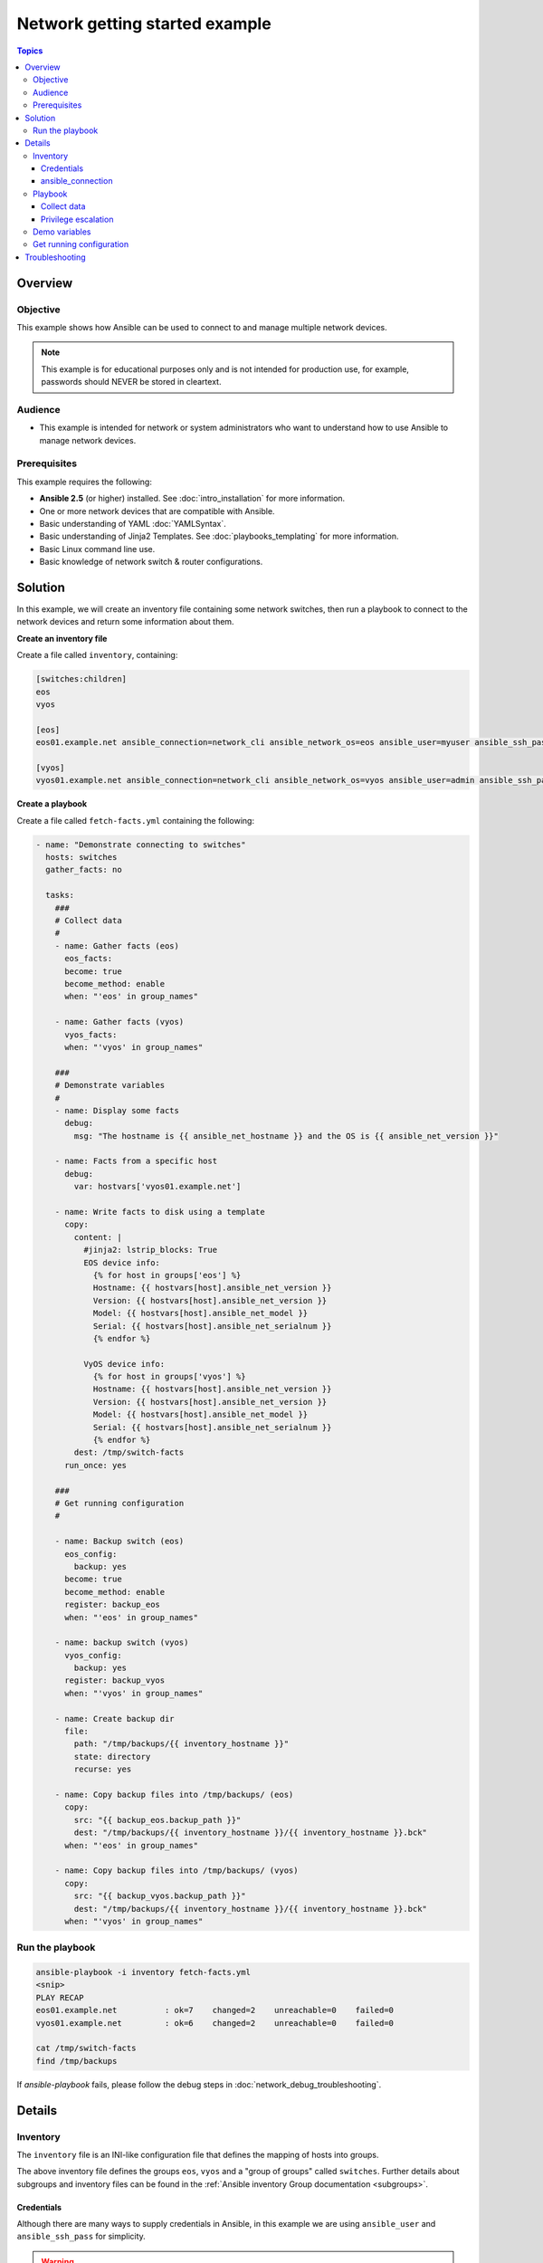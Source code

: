 .. network-getting-started-example:

*******************************
Network getting started example
*******************************

.. contents:: Topics


Overview
========

Objective
---------

This example shows how Ansible can be used to connect to and manage multiple network devices.

.. FIXME FUTURE Gundalow - Link to examples index once created

.. note:: This example is for educational purposes only and is not intended for production use, for example, passwords should NEVER be stored in cleartext.

Audience
--------

* This example is intended for network or system administrators who want to understand how to use Ansible to manage network devices.


Prerequisites
-------------

This example requires the following:

* **Ansible 2.5** (or higher) installed. See :doc:`intro_installation` for more information.
* One or more network devices that are compatible with Ansible.
* Basic understanding of YAML :doc:`YAMLSyntax`.
* Basic understanding of Jinja2 Templates. See :doc:`playbooks_templating` for more information.
* Basic Linux command line use.
* Basic knowledge of network switch & router configurations.


.. FIXME FUTURE Gundalow - Once created we will link to the connection table here (which platforms support network_cli & credentials through inventory)
.. FIXME FUTURE Gundalow - Using ``ansible_ssh_pass`` will not work for REST transports such as ``eapi``, ``nxapi`` - Once documented in above FIXME add details here

Solution
=========

In this example, we will create an inventory file containing some network switches, then run a playbook to connect to the network devices and return some information about them.

**Create an inventory file**

Create a file called ``inventory``, containing:

.. code-block::

   [switches:children]
   eos
   vyos

   [eos]
   eos01.example.net ansible_connection=network_cli ansible_network_os=eos ansible_user=myuser ansible_ssh_pass=mypassword

   [vyos]
   vyos01.example.net ansible_connection=network_cli ansible_network_os=vyos ansible_user=admin ansible_ssh_pass=mypassword


**Create a playbook**

Create a file called ``fetch-facts.yml`` containing the following:

.. code-block:: yaml

   - name: "Demonstrate connecting to switches"
     hosts: switches
     gather_facts: no

     tasks:
       ###
       # Collect data
       #
       - name: Gather facts (eos)
         eos_facts:
         become: true
         become_method: enable
         when: "'eos' in group_names"

       - name: Gather facts (vyos)
         vyos_facts:
         when: "'vyos' in group_names"

       ###
       # Demonstrate variables
       #
       - name: Display some facts
         debug:
           msg: "The hostname is {{ ansible_net_hostname }} and the OS is {{ ansible_net_version }}"

       - name: Facts from a specific host
         debug:
           var: hostvars['vyos01.example.net']

       - name: Write facts to disk using a template
         copy:
           content: |
             #jinja2: lstrip_blocks: True
             EOS device info:
               {% for host in groups['eos'] %}
               Hostname: {{ hostvars[host].ansible_net_version }}
               Version: {{ hostvars[host].ansible_net_version }}
               Model: {{ hostvars[host].ansible_net_model }}
               Serial: {{ hostvars[host].ansible_net_serialnum }}
               {% endfor %}

             VyOS device info:
               {% for host in groups['vyos'] %}
               Hostname: {{ hostvars[host].ansible_net_version }}
               Version: {{ hostvars[host].ansible_net_version }}
               Model: {{ hostvars[host].ansible_net_model }}
               Serial: {{ hostvars[host].ansible_net_serialnum }}
               {% endfor %}
           dest: /tmp/switch-facts
         run_once: yes

       ###
       # Get running configuration
       #

       - name: Backup switch (eos)
         eos_config:
           backup: yes
         become: true
         become_method: enable
         register: backup_eos
         when: "'eos' in group_names"

       - name: backup switch (vyos)
         vyos_config:
           backup: yes
         register: backup_vyos
         when: "'vyos' in group_names"

       - name: Create backup dir
         file:
           path: "/tmp/backups/{{ inventory_hostname }}"
           state: directory
           recurse: yes

       - name: Copy backup files into /tmp/backups/ (eos)
         copy:
           src: "{{ backup_eos.backup_path }}"
           dest: "/tmp/backups/{{ inventory_hostname }}/{{ inventory_hostname }}.bck"
         when: "'eos' in group_names"

       - name: Copy backup files into /tmp/backups/ (vyos)
         copy:
           src: "{{ backup_vyos.backup_path }}"
           dest: "/tmp/backups/{{ inventory_hostname }}/{{ inventory_hostname }}.bck"
         when: "'vyos' in group_names"

Run the playbook
----------------

.. code-block:: console

   ansible-playbook -i inventory fetch-facts.yml
   <snip>
   PLAY RECAP
   eos01.example.net          : ok=7    changed=2    unreachable=0    failed=0
   vyos01.example.net         : ok=6    changed=2    unreachable=0    failed=0

   cat /tmp/switch-facts
   find /tmp/backups

If `ansible-playbook` fails, please follow the debug steps in :doc:`network_debug_troubleshooting`.

Details
=======

Inventory
---------

The ``inventory`` file is an INI-like configuration file that defines the mapping of hosts into groups.

The above inventory file defines the groups ``eos``, ``vyos`` and a "group of groups" called ``switches``. Further details about subgroups and inventory files can be found in the :ref:`Ansible inventory Group documentation <subgroups>`.


Credentials
^^^^^^^^^^^

Although there are many ways to supply credentials in Ansible, in this example we are using ``ansible_user`` and ``ansible_ssh_pass`` for simplicity.

.. FIXME FUTURE Gundalow - Link to network auth & proxy page (to be written)

.. warning:: Never store passwords in plain text

   Passwords should never be stored in plain text. The "Vault" feature of Ansible allows keeping sensitive data such as passwords or keys in encrypted files, rather than as plaintext in your playbooks or roles. These vault files can then be distributed or placed in source control. See :doc:`playbooks_vault` for more information.

ansible_connection
^^^^^^^^^^^^^^^^^^

Setting ``ansible_connection=network_cli`` informs Ansible that the remote node is a network device with a limited execution environment. Without this setting, Ansible would attempt to use ssh to connect to the remote and execute the Python script on the network device, which would fail because Python generally isn't available on network devices.

.. FIXME FUTURE Gundalow - Link to network auth & proxy page (to be written) - in particular eapi/nxapi

Playbook
--------

Collect data
^^^^^^^^^^^^

Here we use the ``_facts`` modules :ref:`eos_facts <eos_facts>` and :ref:`vyos_facts <vyos_facts>` to connect to the remote device. As the credentials are not explicitly passed via module arguments, Ansible uses the username and password from the inventory file.

Ansible's "Network Fact modules" gather information from the system and store the results in facts prefixed with ``ansible_net_``. The data collected by these modules is documented in the `Return Values` section of the module docs, in this case :ref:`eos_facts <eos_facts>` and :ref:`vyos_facts <vyos_facts>`. We can use the facts, such as ``ansible_net_version`` late on in the "Display some facts" task.

To ensure we call the correct mode (eos_facts or vyos_facts) the task is conditionally run based on the group defined in the inventory file, for more information on the use of conditionals in Ansible Playbooks see :ref:`the_when_statement`.

Privilege escalation
^^^^^^^^^^^^^^^^^^^^

Certain network platforms, such as eos and ios, have the concept of different privilege modes. Certain network modules, such as those that modify system state including users, will only work in high privilege states. Ansible 2.5 added support for ``become`` when using ``connection=network_cli``. This allows privileges to be raised for the specific tasks that need them. Adding ``become: true`` and ``become_method: enable`` informs Ansible to go into privilege mode before executing the task, as shown here:

.. code-block:: yaml

   - name: Gather facts (eos)
     eos_facts:
     become: true
     become_method: enable
     when: "'eos' in group_names"


For more information see the :doc:`Ansible Privilege Escalation<become>` guide.

Demo variables
--------------

Although these tasks are not needed to write data to disk, they are used to demonstrate some methods of accessing facts about the given devices or a named host.

Ansible ``hostvars`` allows you to access variables from a named host. Without this wed return the details for the current host

More information on this can be found in :ref:`magic_variables_and_hostvars`.

Get running configuration
-------------------------

The :ref:`eos_config <eos_config>` and :ref:`vyos_config <vyos_config>` modules have a ``backup:`` option that when set will cause the module to create a full backup of the current ``running-config`` from the remote device before any changes are made. The backup file is written to the ``backup`` folder in the playbook root directory. If the directory does not exist, it is created.

To demonstrate how we can move the backup file to a different location we ``register`` the result and use the ``backup_path`` return value as source location to move the file into ``/tmp/backups/`` directory which we have created.

Note that when using variables from tasks in this way we use double quotes (``"``) and double curly-brackets (``{{...}}`` to tell Ansible that this is a variable.

Troubleshooting
===============

If you receive an connection error please double check the inventory and Playbook for typos or missing lines, if the issue still occurs follow the debug steps in :doc:`network_debug_troubleshooting`.


.. seealso::

  * Network landing page
  * intro_inventory
  * playbooks_best_practices.html#best-practices-for-variables-and-vaults

